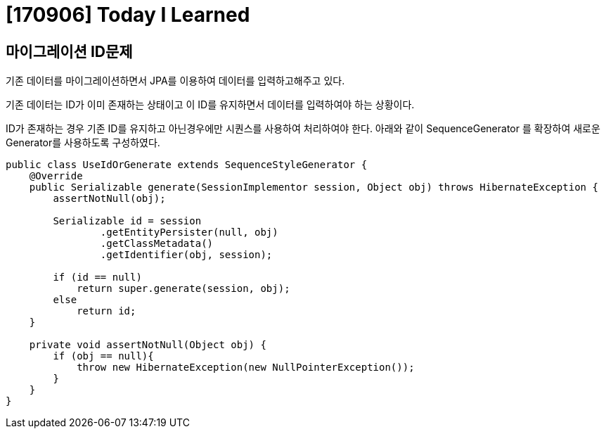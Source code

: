# [170906] Today I Learned

## 마이그레이션 ID문제

기존 데이터를 마이그레이션하면서 JPA를 이용하여 데이터를 입력하고해주고 있다.

기존 데이터는 ID가 이미 존재하는 상태이고 이 ID를 유지하면서 데이터를 입력하여야 하는 상황이다.

ID가 존재하는 경우 기존 ID를 유지하고 아닌경우에만 시퀀스를 사용하여 처리하여야 한다.
아래와 같이 SequenceGenerator 를 확장하여 새로운 Generator를 사용하도록 구성하였다.

[source, java]
----
public class UseIdOrGenerate extends SequenceStyleGenerator {
    @Override
    public Serializable generate(SessionImplementor session, Object obj) throws HibernateException {
        assertNotNull(obj);

        Serializable id = session
                .getEntityPersister(null, obj)
                .getClassMetadata()
                .getIdentifier(obj, session);

        if (id == null)
            return super.generate(session, obj);
        else
            return id;
    }

    private void assertNotNull(Object obj) {
        if (obj == null){
            throw new HibernateException(new NullPointerException());
        }
    }
}
----

